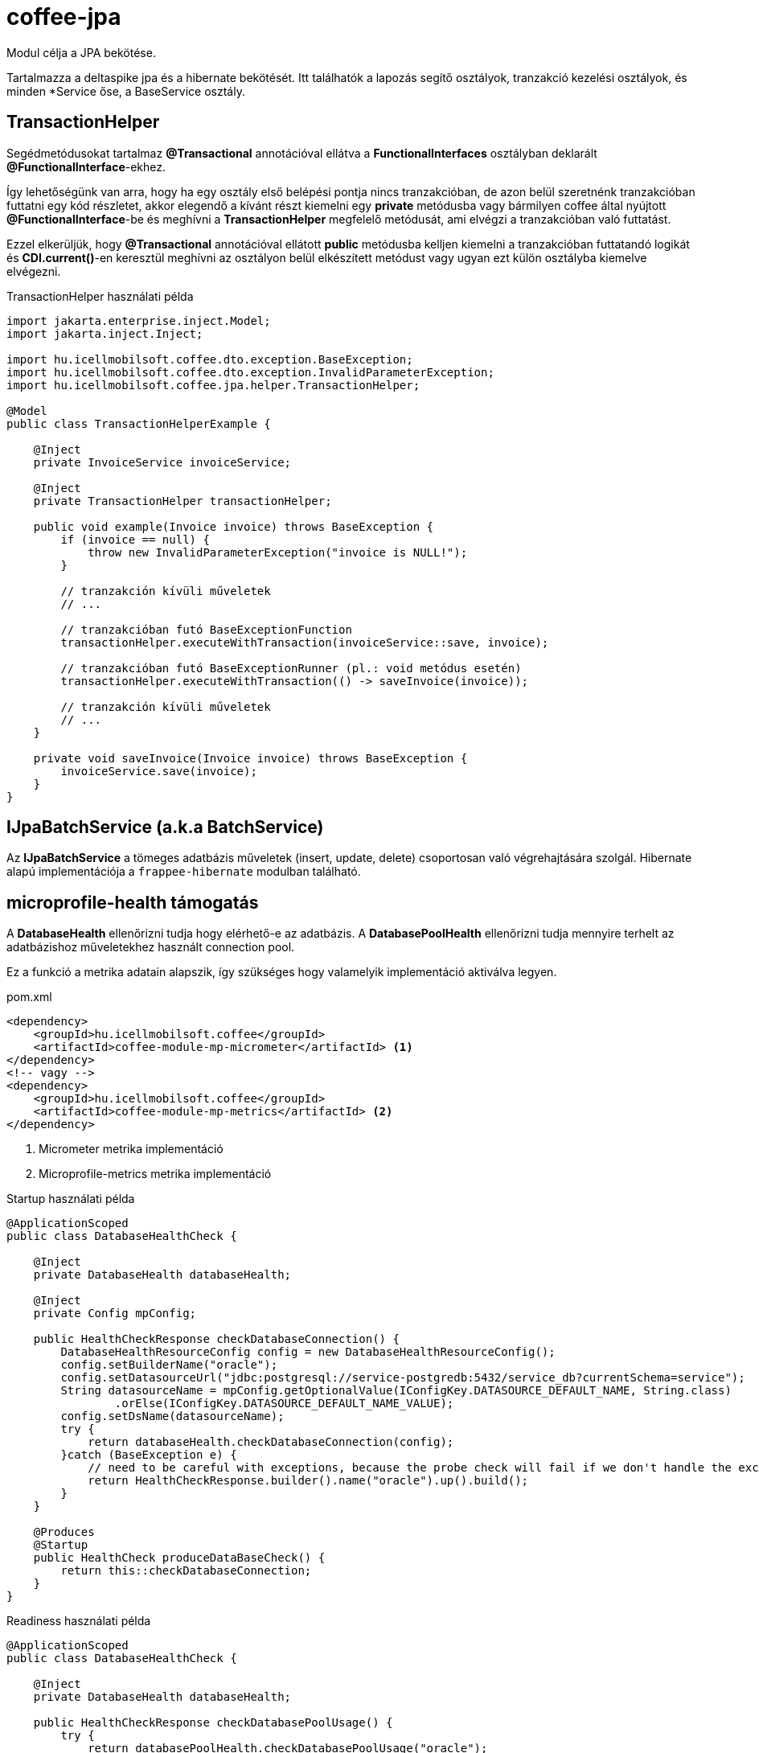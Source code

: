 [#common_core_coffee-jpa]
= coffee-jpa

Modul célja a JPA bekötése.

Tartalmazza a deltaspike jpa és a hibernate bekötését.
Itt találhatók a lapozás segítő osztályok, tranzakció kezelési osztályok, és minden *Service őse, a BaseService osztály.

== TransactionHelper [[TransactionHelper]]

Segédmetódusokat tartalmaz *@Transactional* annotációval ellátva a *FunctionalInterfaces* osztályban deklarált *@FunctionalInterface*-ekhez.

Így lehetőségünk van arra, hogy ha egy osztály első belépési pontja nincs tranzakcióban, de azon belül szeretnénk tranzakcióban futtatni egy kód részletet, akkor elegendő a kívánt részt kiemelni egy *private* metódusba vagy bármilyen coffee által nyújtott *@FunctionalInterface*-be és meghívni a *TransactionHelper* megfelelő metódusát, ami elvégzi a tranzakcióban való futtatást.

Ezzel elkerüljük, hogy *@Transactional* annotációval ellátott *public* metódusba kelljen kiemelni a tranzakcióban futtatandó logikát és *CDI.current()*-en keresztül meghívni az osztályon belül elkészített metódust vagy ugyan ezt külön osztályba kiemelve elvégezni.

.TransactionHelper használati példa
[source,java]
----
import jakarta.enterprise.inject.Model;
import jakarta.inject.Inject;

import hu.icellmobilsoft.coffee.dto.exception.BaseException;
import hu.icellmobilsoft.coffee.dto.exception.InvalidParameterException;
import hu.icellmobilsoft.coffee.jpa.helper.TransactionHelper;

@Model
public class TransactionHelperExample {

    @Inject
    private InvoiceService invoiceService;

    @Inject
    private TransactionHelper transactionHelper;

    public void example(Invoice invoice) throws BaseException {
        if (invoice == null) {
            throw new InvalidParameterException("invoice is NULL!");
        }

        // tranzakción kívüli műveletek
        // ...

        // tranzakcióban futó BaseExceptionFunction
        transactionHelper.executeWithTransaction(invoiceService::save, invoice);

        // tranzakcióban futó BaseExceptionRunner (pl.: void metódus esetén)
        transactionHelper.executeWithTransaction(() -> saveInvoice(invoice));

        // tranzakción kívüli műveletek
        // ...
    }

    private void saveInvoice(Invoice invoice) throws BaseException {
        invoiceService.save(invoice);
    }
}
----

== IJpaBatchService [[IJpaBatchService]] (a.k.a BatchService)

Az *IJpaBatchService* a tömeges adatbázis műveletek (insert, update, delete) csoportosan való végrehajtására szolgál.
Hibernate alapú implementációja a `frappee-hibernate` modulban található.

== microprofile-health támogatás

A *DatabaseHealth* ellenőrizni tudja hogy elérhető-e az adatbázis.
A *DatabasePoolHealth* ellenőrizni tudja mennyire terhelt az adatbázishoz műveletekhez használt connection pool.

Ez a funkció a metrika adatain alapszik,
így szükséges hogy valamelyik implementáció aktiválva legyen.

.pom.xml
[source,xml]
----
<dependency>
    <groupId>hu.icellmobilsoft.coffee</groupId>
    <artifactId>coffee-module-mp-micrometer</artifactId> <1>
</dependency>
<!-- vagy -->
<dependency>
    <groupId>hu.icellmobilsoft.coffee</groupId>
    <artifactId>coffee-module-mp-metrics</artifactId> <2>
</dependency>
----
<1> Micrometer metrika implementáció
<2> Microprofile-metrics metrika implementáció

.Startup használati példa
[source,java]
----
@ApplicationScoped
public class DatabaseHealthCheck {

    @Inject
    private DatabaseHealth databaseHealth;

    @Inject
    private Config mpConfig;

    public HealthCheckResponse checkDatabaseConnection() {
        DatabaseHealthResourceConfig config = new DatabaseHealthResourceConfig();
        config.setBuilderName("oracle");
        config.setDatasourceUrl("jdbc:postgresql://service-postgredb:5432/service_db?currentSchema=service");
        String datasourceName = mpConfig.getOptionalValue(IConfigKey.DATASOURCE_DEFAULT_NAME, String.class)
                .orElse(IConfigKey.DATASOURCE_DEFAULT_NAME_VALUE);
        config.setDsName(datasourceName);
        try {
            return databaseHealth.checkDatabaseConnection(config);
        }catch (BaseException e) {
            // need to be careful with exceptions, because the probe check will fail if we don't handle the exception correctly
            return HealthCheckResponse.builder().name("oracle").up().build();
        }
    }
    
    @Produces
    @Startup
    public HealthCheck produceDataBaseCheck() {
        return this::checkDatabaseConnection;
    }
}
----

.Readiness használati példa
[source,java]
----
@ApplicationScoped
public class DatabaseHealthCheck {

    @Inject
    private DatabaseHealth databaseHealth;

    public HealthCheckResponse checkDatabasePoolUsage() {
        try {
            return databasePoolHealth.checkDatabasePoolUsage("oracle");
        }catch (BaseException e) {
            return HealthCheckResponse.builder().name("oracle").up().build();
        }
    }
    
    @Produces
    @Readiness
    public HealthCheck produceDataBasePoolCheck() {
        return this::checkDatabasePoolUsage;
    }
}
----
